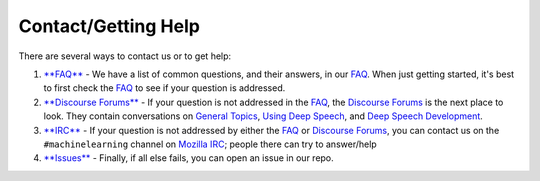 Contact/Getting Help
====================

There are several ways to contact us or to get help:


#. 
   `\ **FAQ** <https://github.com/mozilla/DeepSpeech/wiki#frequently-asked-questions>`_ - We have a list of common questions, and their answers, in our `FAQ <https://github.com/mozilla/DeepSpeech/wiki#frequently-asked-questions>`_. When just getting started, it's best to first check the `FAQ <https://github.com/mozilla/DeepSpeech/wiki#frequently-asked-questions>`_ to see if your question is addressed.

#. 
   `\ **Discourse Forums** <https://discourse.mozilla.org/c/deep-speech>`_ - If your question is not addressed in the `FAQ <https://github.com/mozilla/DeepSpeech/wiki#frequently-asked-questions>`_\ , the `Discourse Forums <https://discourse.mozilla.org/c/deep-speech>`_ is the next place to look. They contain conversations on `General Topics <https://discourse.mozilla.org/t/general-topics/21075>`_\ , `Using Deep Speech <https://discourse.mozilla.org/t/using-deep-speech/21076/4>`_\ , and `Deep Speech Development <https://discourse.mozilla.org/t/deep-speech-development/21077>`_.

#. 
   `\ **IRC** <https://wiki.mozilla.org/IRC>`_ - If your question is not addressed by either the `FAQ <https://github.com/mozilla/DeepSpeech/wiki#frequently-asked-questions>`_ or `Discourse Forums <https://discourse.mozilla.org/c/deep-speech>`_\ , you can contact us on the ``#machinelearning`` channel on `Mozilla IRC <https://wiki.mozilla.org/IRC>`_\ ; people there can try to answer/help

#. 
   `\ **Issues** <https://github.com/mozilla/deepspeech/issues>`_ - Finally, if all else fails, you can open an issue in our repo.
